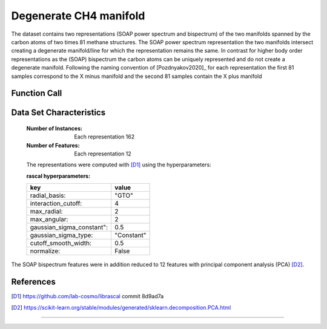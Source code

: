 .. _degenerate_manifold:

Degenerate CH4 manifold
#######################

The dataset contains two representations (SOAP power spectrum and bispectrum) of the two manifolds spanned by the carbon atoms of two times 81 methane structures.
The SOAP power spectrum representation the two manifolds intersect creating a degenerate manifold/line for which the representation remains the same.
In contrast for higher body order representations as the (SOAP) bispectrum the carbon atoms can be uniquely represented and do not create a degenerate manifold.
Following the naming convention of [Pozdnyakov2020]_ for each representation the first 81 samples correspond to the X minus manifold and the second 81 samples contain the X plus manifold

Function Call
-------------

.. function:: skmatter.datasets.load_degenerate_CH4_manifold

Data Set Characteristics
------------------------

    :Number of Instances: Each representation 162

    :Number of Features: Each  representation 12

    The representations were computed with [D1]_ using the hyperparameters:

    :rascal hyperparameters:

    +---------------------------+------------+
    | key                       |   value    |
    +===========================+============+
    | radial_basis:             |    "GTO"   |
    +---------------------------+------------+
    | interaction_cutoff:       |      4     |
    +---------------------------+------------+
    | max_radial:               |      2     |
    +---------------------------+------------+
    | max_angular:              |      2     |
    +---------------------------+------------+
    | gaussian_sigma_constant": |     0.5    |
    +---------------------------+------------+
    | gaussian_sigma_type:      |  "Constant"|
    +---------------------------+------------+
    | cutoff_smooth_width:      |     0.5    |
    +---------------------------+------------+
    | normalize:                |    False   |
    +---------------------------+------------+

The SOAP bispectrum features were in addition reduced to 12 features with principal component analysis (PCA) [D2]_.

References
----------

.. [D1] https://github.com/lab-cosmo/librascal commit 8d9ad7a
.. [D2] https://scikit-learn.org/stable/modules/generated/sklearn.decomposition.PCA.html

=======
